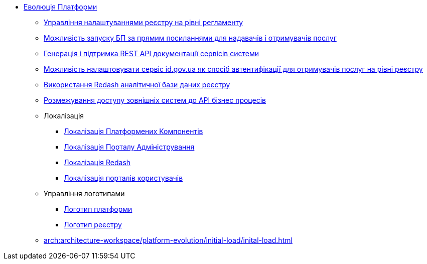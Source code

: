 *** xref:arch:architecture-workspace/platform-evolution/overview.adoc[Еволюція Платформи]
**** xref:arch:architecture-workspace/platform-evolution/registry-settings/registry-settings.adoc[Управління налаштуваннями реєстру на рівні регламенту]
**** xref:arch:architecture/registry/operational/portals/platform-evolution/bp-url.adoc[Можливість запуску БП за прямим посиланнями для надавачів і отримувачів послуг]
**** xref:arch:architecture-workspace/platform-evolution/rest-api/rest-api.adoc[Генерація і підтримка REST API документації сервісів системи]
**** xref:arch:architecture-workspace/platform-evolution/citizen-id-gov-ua/citizen-id-gov-ua.adoc[Можливість налаштовувати сервіс id.gov.ua як спосіб автентифікації для отримувачів послуг на рівні реєстру]
**** xref:arch:architecture-workspace/platform-evolution/redas-analytical-postgres.adoc[Використання Redash аналітичної бази даних реєстру]
**** xref:arch:architecture-workspace/platform-evolution/external-systems-access-separation/external-systems-access-separation.adoc[Розмежування доступу зовнішніх систем до API бізнес процесів]
**** Локалізація
***** xref:arch:architecture-workspace/platform-evolution/control-plane-localization/control-plane-localization.adoc[Локалізація Платформених Компонентів]
***** xref:arch:architecture-workspace/platform-evolution/admin-portal-localization/admin-portal-localization.adoc[Локалізація Порталу Адміністрування]
***** xref:arch:architecture-workspace/platform-evolution/redash-localization/redash-localization.adoc[Локалізація Redash]
***** xref:arch:architecture-workspace/platform-evolution/portals-localization/portals-localization.adoc[Локалізація порталів користувачів]
**** Управління логотипами
***** xref:arch:architecture-workspace/platform-evolution/platform-logo/platform-logo.adoc[Логотип платформи]
***** xref:arch:architecture-workspace/platform-evolution/registry-logo/registry-logo.adoc[Логотип реєстру]
**** xref:arch:architecture-workspace/platform-evolution/initial-load/inital-load.adoc[]